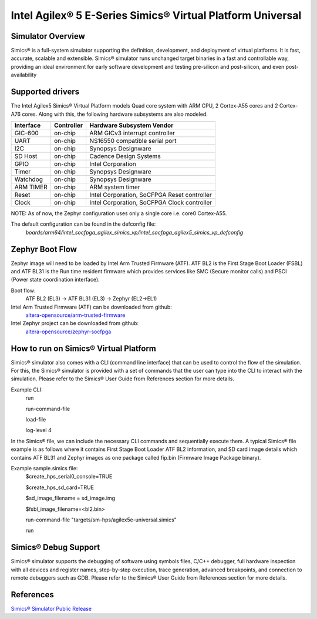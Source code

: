 .. _intel_socfpga_agilex5_simics_vp:

Intel Agilex® 5 E-Series Simics® Virtual Platform Universal
###########################################################

Simulator Overview
******************
Simics® is a full-system simulator supporting the definition, development, and
deployment of virtual platforms. It is fast, accurate, scalable and extensible.
Simics® simulator runs unchanged target binaries in a fast and controllable way, providing an
ideal environment for early software development and testing pre-silicon and post-silicon,
and even post-availability

Supported drivers
*****************
The Intel Agilex5 Simics® Virtual Platform models Quad core system with ARM CPU,
2 Cortex-A55 cores and 2 Cortex-A76 cores. Along with this, the following hardware subsystems
are also modeled.

+-----------+------------+---------------------------------------------+
| Interface | Controller | Hardware Subsystem Vendor                   |
+===========+============+=============================================+
| GIC-600   | on-chip    | ARM GICv3 interrupt controller              |
+-----------+------------+---------------------------------------------+
| UART      | on-chip    | NS16550 compatible serial port              |
+-----------+------------+---------------------------------------------+
| I2C       | on-chip    | Synopsys Designware                         |
+-----------+------------+---------------------------------------------+
| SD Host   | on-chip    | Cadence Design Systems                      |
+-----------+------------+---------------------------------------------+
| GPIO      | on-chip    | Intel Corporation                           |
+-----------+------------+---------------------------------------------+
| Timer     | on-chip    | Synopsys Designware                         |
+-----------+------------+---------------------------------------------+
| Watchdog  | on-chip    | Synopsys Designware                         |
+-----------+------------+---------------------------------------------+
| ARM TIMER | on-chip    | ARM system timer                            |
+-----------+------------+---------------------------------------------+
| Reset     | on-chip    | Intel Corporation, SoCFPGA Reset controller |
+-----------+------------+---------------------------------------------+
| Clock     | on-chip    | Intel Corporation, SoCFPGA Clock controller |
+-----------+------------+---------------------------------------------+

NOTE: As of now, the Zephyr configuration uses only a single core i.e. core0 Cortex-A55.

The default configuration can be found in the defconfig file:
        `boards/arm64/intel_socfpga_agilex_simics_vp/intel_socfpga_agilex5_simics_vp_defconfig`

Zephyr Boot Flow
****************
Zephyr image will need to be loaded by Intel Arm Trusted Firmware (ATF).
ATF BL2 is the First Stage Boot Loader (FSBL) and ATF BL31 is the Run time resident firmware which
provides services like SMC (Secure monitor calls) and PSCI (Power state coordination interface).

Boot flow:
        ATF BL2 (EL3) -> ATF BL31 (EL3) -> Zephyr (EL2->EL1)

Intel Arm Trusted Firmware (ATF) can be downloaded from github:
        `altera-opensource/arm-trusted-firmware <https://github.com/altera-opensource/arm-trusted-firmware.git>`_

Intel Zephyr project can be downloaded from github:
        `altera-opensource/zephyr-socfpga <https://github.com/altera-opensource/zephyr-socfpga>`_

How to run on Simics® Virtual Platform
**************************************
Simics® simulator also comes with a CLI (command line interface) that can be used to control
the flow of the simulation. For this, the Simics® simulator is provided with a set of commands
that the user can type into the CLI to interact with the simulation. Please refer to the Simics®
User Guide from References section for more details.

Example CLI:
        run

        run-command-file

        load-file

        log-level 4

In the Simics® file, we can include the necessary CLI commands and sequentially execute them.
A typical Simics® file example is as follows where it contains First Stage Boot Loader ATF BL2
information, and SD card image details which contains ATF BL31 and Zephyr images as one package
called fip.bin (Firmware Image Package binary).

Example sample.simics file:
    $create_hps_serial0_console=TRUE

    $create_hps_sd_card=TRUE

    $sd_image_filename = sd_image.img

    $fsbl_image_filename=<bl2.bin>

    run-command-file "targets/sm-hps/agilex5e-universal.simics"

    run

Simics® Debug Support
*********************
Simics® simulator supports the debugging of software using symbols files, C/C++ debugger, full
hardware inspection with all devices and register names, step-by-step execution, trace generation,
advanced breakpoints, and connection to remote debuggers such as GDB. Please refer to the Simics®
User Guide from References section for more details.

References
**********
`Simics® Simulator Public Release <https://www.intel.com/content/www/us/en/developer/articles/tool/simics-simulator.html>`_
